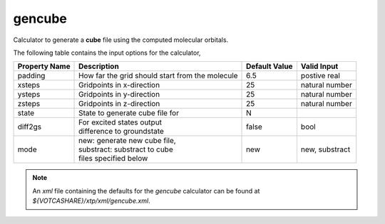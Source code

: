 gencube
*******
Calculator to generate a **cube** file using the computed molecular orbitals.

The following table contains the input options for the calculator,

+---------------------+------------------------------------+-------------------+--------------------+
|  Property Name      |  Description                       | Default Value     |   Valid Input      |
+=====================+====================================+===================+====================+
|       padding       | How far the grid should start from |        6.5        |   postive real     |
|                     | the molecule                       |                   |                    |
+---------------------+------------------------------------+-------------------+--------------------+
|       xsteps        |     Gridpoints in x-direction      |        25         |   natural number   |
+---------------------+------------------------------------+-------------------+--------------------+
|       ysteps        |     Gridpoints in y-direction      |        25         |   natural number   |
+---------------------+------------------------------------+-------------------+--------------------+
|       zsteps        |     Gridpoints in z-direction      |        25         |   natural number   |
+---------------------+------------------------------------+-------------------+--------------------+
|        state        |  State to generate cube file for   |         N         |                    |
+---------------------+------------------------------------+-------------------+--------------------+
|       diff2gs       | | For excited states output        |                   |                    |
|                     | | difference to groundstate        |       false       |   bool             |
+---------------------+------------------------------------+-------------------+--------------------+
|        mode         | | new: generate new cube file,     |                   |                    |
|                     | | substract: substract to cube     |                   |                    |
|		      | | files specified below            |        new        |   new, substract   |
+---------------------+------------------------------------+-------------------+--------------------+


.. note::
   An *xml* file containing the defaults for the `gencube` calculator can be found at `${VOTCASHARE}/xtp/xml/gencube.xml`.
